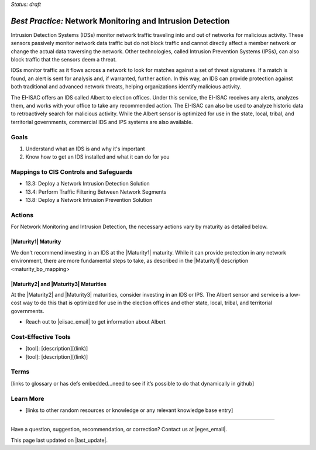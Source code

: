 ..
  Created by: mike garcia
  To: network intrusion monitoring/detection/prevention and albert

.. |bp_title| replace:: Network Monitoring and Intrusion Detection

*Status: draft*

*Best Practice:* |bp_title|
----------------------------------------------

Intrusion Detection Systems (IDSs) monitor network traffic traveling into and out of networks for malicious activity. These sensors passively monitor network data traffic but do not block traffic and cannot directly affect a member network or change the actual data traversing the network. Other technologies, called Intrusion Prevention Systems (IPSs), can also block traffic that the sensors deem a threat.

IDSs monitor traffic as it flows across a network to look for matches against a set of threat signatures. If a match is found, an alert is sent for analysis and, if warranted, further action. In this way, an IDS can provide protection against both traditional and advanced network threats, helping organizations identify malicious activity.

The EI-ISAC offers an IDS called Albert to election offices. Under this service, the EI-ISAC receives any alerts, analyzes them, and works with your office to take any recommended action. The EI-ISAC can also be used to analyze historic data to retroactively search for malicious activity. While the Albert sensor is optimized for use in the state, local, tribal, and territorial governments, commercial IDS and IPS systems are also available.

Goals
**********************************************

#.	Understand what an IDS is and why it's important
#.  Know how to get an IDS installed and what it can do for you

Mappings to CIS Controls and Safeguards
**********************************************

- 13.3: Deploy a Network Intrusion Detection Solution
- 13.4: Perform Traffic Filtering Between Network Segments
- 13.8: Deploy a Network Intrusion Prevention Solution

Actions
**********************************************

For |bp_title|, the necessary actions vary by maturity as detailed below.

|Maturity1| Maturity
&&&&&&&&&&&&&&&&&&&&&&&&&&&&&&&&&&&&&&&&&&&&&&

We don't recommend investing in an IDS at the |Maturity1| maturity. While it can provide protection in any network environment, there are more fundamental steps to take, as described in the _`|Maturity1| description <maturity_bp_mapping>`

|Maturity2| and |Maturity3| Maturities
&&&&&&&&&&&&&&&&&&&&&&&&&&&&&&&&&&&&&&&&&&&&&&

At the |Maturity2| and |Maturity3| maturities, consider investing in an IDS or IPS. The Albert sensor and service is a low-cost way to do this that is optimized for use in the election offices and other state, local, tribal, and territorial governments.

* Reach out to |eiisac_email| to get information about Albert

Cost-Effective Tools
**********************************************

•	[tool]: [description][(link)]
•	[tool]: [description][(link)]

Terms
**********************************************

[links to glossary or has defs embedded…need to see if it’s possible to do that dynamically in github]

Learn More
**********************************************
•	[links to other random resources or knowledge or any relevant knowledge base entry]

-----------------------------------------------

Have a question, suggestion, recommendation, or correction? Contact us at |eges_email|.

This page last updated on |last_update|.
